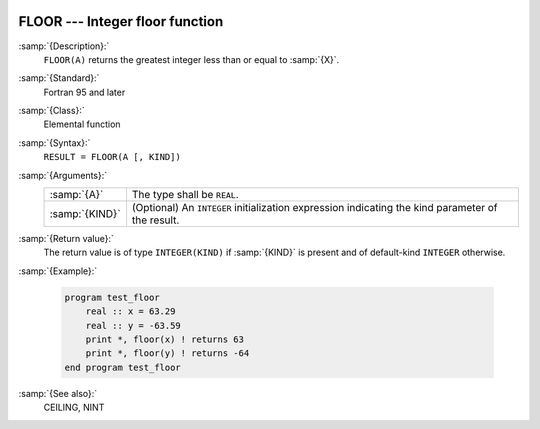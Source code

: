   .. _floor:

FLOOR --- Integer floor function
********************************

.. index:: FLOOR

.. index:: floor

.. index:: rounding, floor

:samp:`{Description}:`
  ``FLOOR(A)`` returns the greatest integer less than or equal to :samp:`{X}`.

:samp:`{Standard}:`
  Fortran 95 and later

:samp:`{Class}:`
  Elemental function

:samp:`{Syntax}:`
  ``RESULT = FLOOR(A [, KIND])``

:samp:`{Arguments}:`
  ==============  =======================================================
  :samp:`{A}`     The type shall be ``REAL``.
  :samp:`{KIND}`  (Optional) An ``INTEGER`` initialization
                  expression indicating the kind parameter of the result.
  ==============  =======================================================

:samp:`{Return value}:`
  The return value is of type ``INTEGER(KIND)`` if :samp:`{KIND}` is present
  and of default-kind ``INTEGER`` otherwise.

:samp:`{Example}:`

  .. code-block:: fortran

    program test_floor
        real :: x = 63.29
        real :: y = -63.59
        print *, floor(x) ! returns 63
        print *, floor(y) ! returns -64
    end program test_floor

:samp:`{See also}:`
  CEILING, 
  NINT

